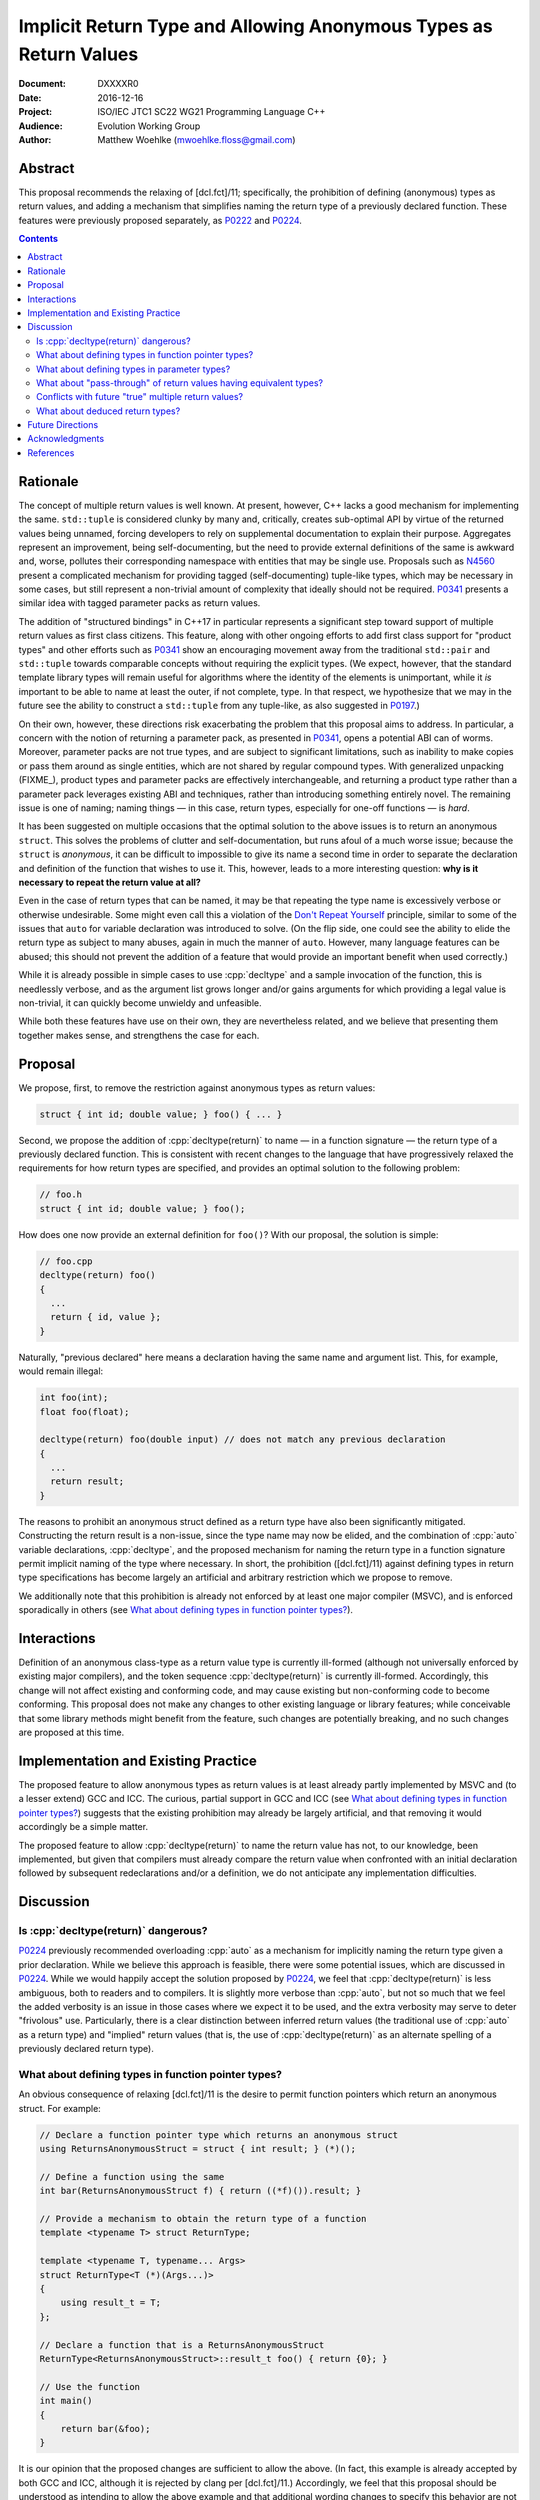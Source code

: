 ======================================================================
  Implicit Return Type and Allowing Anonymous Types as Return Values
======================================================================

:Document:  DXXXXR0
:Date:      2016-12-16
:Project:   ISO/IEC JTC1 SC22 WG21 Programming Language C++
:Audience:  Evolution Working Group
:Author:    Matthew Woehlke (mwoehlke.floss@gmail.com)

.. raw:: html

  <style>
    html { color: black; background: white; }
    table.docinfo { margin: 2em 0; }
  </style>

.. role:: cpp(code)
   :language: c++


Abstract
========

This proposal recommends the relaxing of [dcl.fct]/11; specifically, the prohibition of defining (anonymous) types as return values, and adding a mechanism that simplifies naming the return type of a previously declared function. These features were previously proposed separately, as P0222_ and P0224_.

.. contents::


Rationale
=========

The concept of multiple return values is well known. At present, however, C++ lacks a good mechanism for implementing the same. ``std::tuple`` is considered clunky by many and, critically, creates sub-optimal API by virtue of the returned values being unnamed, forcing developers to rely on supplemental documentation to explain their purpose. Aggregates represent an improvement, being self-documenting, but the need to provide external definitions of the same is awkward and, worse, pollutes their corresponding namespace with entities that may be single use. Proposals such as N4560_ present a complicated mechanism for providing tagged (self-documenting) tuple-like types, which may be necessary in some cases, but still represent a non-trivial amount of complexity that ideally should not be required. P0341_ presents a similar idea with tagged parameter packs as return values.

The addition of "structured bindings" in C++17 in particular represents a significant step toward support of multiple return values as first class citizens. This feature, along with other ongoing efforts to add first class support for "product types" and other efforts such as P0341_ show an encouraging movement away from the traditional ``std::pair`` and ``std::tuple`` towards comparable concepts without requiring the explicit types. (We expect, however, that the standard template library types will remain useful for algorithms where the identity of the elements is unimportant, while it *is* important to be able to name at least the outer, if not complete, type. In that respect, we hypothesize that we may in the future see the ability to construct a ``std::tuple`` from any tuple-like, as also suggested in P0197_.)

On their own, however, these directions risk exacerbating the problem that this proposal aims to address. In particular, a concern with the notion of returning a parameter pack, as presented in P0341_, opens a potential ABI can of worms. Moreover, parameter packs are not true types, and are subject to significant limitations, such as inability to make copies or pass them around as single entities, which are not shared by regular compound types. With generalized unpacking (\ FIXME_), product types and parameter packs are effectively interchangeable, and returning a product type rather than a parameter pack leverages existing ABI and techniques, rather than introducing something entirely novel. The remaining issue is one of naming; naming things |--| in this case, return types, especially for one-off functions |--| is *hard*.

It has been suggested on multiple occasions that the optimal solution to the above issues is to return an anonymous ``struct``. This solves the problems of clutter and self-documentation, but runs afoul of a much worse issue; because the ``struct`` is *anonymous*, it can be difficult to impossible to give its name a second time in order to separate the declaration and definition of the function that wishes to use it. This, however, leads to a more interesting question: **why is it necessary to repeat the return value at all?**

Even in the case of return types that can be named, it may be that repeating the type name is excessively verbose or otherwise undesirable. Some might even call this a violation of the `Don't Repeat Yourself <https://en.wikipedia.org/wiki/Don't_repeat_yourself>`_ principle, similar to some of the issues that ``auto`` for variable declaration was introduced to solve. (On the flip side, one could see the ability to elide the return type as subject to many abuses, again in much the manner of ``auto``. However, many language features can be abused; this should not prevent the addition of a feature that would provide an important benefit when used correctly.)

While it is already possible in simple cases to use :cpp:`decltype` and a sample invocation of the function, this is needlessly verbose, and as the argument list grows longer and/or gains arguments for which providing a legal value is non-trivial, it can quickly become unwieldy and unfeasible.

While both these features have use on their own, they are nevertheless related, and we believe that presenting them together makes sense, and strengthens the case for each.


Proposal
========

We propose, first, to remove the restriction against anonymous types as return values:

.. code:: c++

  struct { int id; double value; } foo() { ... }

Second, we propose the addition of :cpp:`decltype(return)` to name |--| in a function signature |--| the return type of a previously declared function. This is consistent with recent changes to the language that have progressively relaxed the requirements for how return types are specified, and provides an optimal solution to the following problem:

.. code:: c++

  // foo.h
  struct { int id; double value; } foo();

How does one now provide an external definition for ``foo()``? With our proposal, the solution is simple:

.. code:: c++

  // foo.cpp
  decltype(return) foo()
  {
    ...
    return { id, value };
  }

Naturally, "previous declared" here means a declaration having the same name and argument list. This, for example, would remain illegal:

.. code:: c++

  int foo(int);
  float foo(float);

  decltype(return) foo(double input) // does not match any previous declaration
  {
    ...
    return result;
  }

The reasons to prohibit an anonymous struct defined as a return type have also been significantly mitigated. Constructing the return result is a non-issue, since the type name may now be elided, and the combination of :cpp:`auto` variable declarations, :cpp:`decltype`, and the proposed mechanism for naming the return type in a function signature permit implicit naming of the type where necessary. In short, the prohibition ([dcl.fct]/11) against defining types in return type specifications has become largely an artificial and arbitrary restriction which we propose to remove.

We additionally note that this prohibition is already not enforced by at least one major compiler (MSVC), and is enforced sporadically in others (see `What about defining types in function pointer types?`_).


Interactions
============

Definition of an anonymous class-type as a return value type is currently ill-formed (although not universally enforced by existing major compilers), and the token sequence :cpp:`decltype(return)` is currently ill-formed. Accordingly, this change will not affect existing and conforming code, and may cause existing but non-conforming code to become conforming. This proposal does not make any changes to other existing language or library features; while conceivable that some library methods might benefit from the feature, such changes are potentially breaking, and no such changes are proposed at this time.


Implementation and Existing Practice
====================================

The proposed feature to allow anonymous types as return values is at least already partly implemented by MSVC and (to a lesser extend) GCC and ICC. The curious, partial support in GCC and ICC (see `What about defining types in function pointer types?`_) suggests that the existing prohibition may already be largely artificial, and that removing it would accordingly be a simple matter.

The proposed feature to allow :cpp:`decltype(return)` to name the return value has not, to our knowledge, been implemented, but given that compilers must already compare the return value when confronted with an initial declaration followed by subsequent redeclarations and/or a definition, we do not anticipate any implementation difficulties.


Discussion
==========

Is :cpp:`decltype(return)` dangerous?
-------------------------------------

P0224_ previously recommended overloading :cpp:`auto` as a mechanism for implicitly naming the return type given a prior declaration. While we believe this approach is feasible, there were some potential issues, which are discussed in P0224_. While we would happily accept the solution proposed by P0224_, we feel that :cpp:`decltype(return)` is less ambiguous, both to readers and to compilers. It is slightly more verbose than :cpp:`auto`, but not so much that we feel the added verbosity is an issue in those cases where we expect it to be used, and the extra verbosity may serve to deter "frivolous" use. Particularly, there is a clear distinction between inferred return values (the traditional use of :cpp:`auto` as a return type) and "implied" return values (that is, the use of :cpp:`decltype(return)` as an alternate spelling of a previously declared return type).

What about defining types in function pointer types?
----------------------------------------------------

An obvious consequence of relaxing [dcl.fct]/11 is the desire to permit function pointers which return an anonymous struct. For example:

.. code:: c++

  // Declare a function pointer type which returns an anonymous struct
  using ReturnsAnonymousStruct = struct { int result; } (*)();

  // Define a function using the same
  int bar(ReturnsAnonymousStruct f) { return ((*f)()).result; }

  // Provide a mechanism to obtain the return type of a function
  template <typename T> struct ReturnType;

  template <typename T, typename... Args>
  struct ReturnType<T (*)(Args...)>
  {
      using result_t = T;
  };

  // Declare a function that is a ReturnsAnonymousStruct
  ReturnType<ReturnsAnonymousStruct>::result_t foo() { return {0}; }

  // Use the function
  int main()
  {
      return bar(&foo);
  }

It is our opinion that the proposed changes are sufficient to allow the above. (In fact, this example is already accepted by both GCC and ICC, although it is rejected by clang per [dcl.fct]/11.) Accordingly, we feel that this proposal should be understood as intending to allow the above example and that additional wording changes to specify this behavior are not required at this time.

What about defining types in parameter types?
---------------------------------------------

An obvious follow-on question is, should we also lift the prohibition against types defined in parameter specifications? There have been suggestions floated to implement the much requested named parameters in something like this manner. However, there are significant (in our opinion) reasons to not address this, at least initially. First, it is widely contested that this is not an optimal solution to the problem (named parameters) in the first place. Second, it depends on named initializers, which is an area of ongoing work. Third, this proposal works largely because C++ forbids overloading on return type, which may be leveraged to eliminate any ambiguity as to the deduction of the actual type of :cpp:`decltype(return)`. This is not the case for parameters; the ability to overload functions would make a similar change for parameters much more complicated.

While we do not wish to categorically rule out future changes in this direction, we feel that it is not appropriate for this proposal to attempt to address these issues.

What about "pass-through" of return values having equivalent types?
-------------------------------------------------------------------

Another question that has come up is if something like this should be allowed:

.. code:: c++

  struct { int result; } foo() { ... }
  struct { int result; } bar()
  {
    return foo();
  }

Specifically, others have expressed an interest in treating layout-compatible types as equivalent (or at least, implicitly convertible), particularly in the context of return values as in the above example.

Under the current rules (plus relaxed [dcl.fct]/11), these two definitions have different return types which are not convertible. It is our opinion that the rules making these types different are in fact correct and desirable, and this proposal specifically does *not* include any changes which would make the types compatible. That said, we note that FIXME_ provides a ready solution to this problem:

.. code:: c++

  struct { int result; } bar()
  {
    return { [:]foo()... };
  }

Conflicts with future "true" multiple return values?
----------------------------------------------------

There has been some discussion of "true" multiple return values, in particular with respect to RVO and similar issues. In particular, some features proposed by P0341_ are very much in this vein. A point that bears consideration is if moving down the path of using anonymous (or not) structs for multiple return values will "paint us into a corner" where future optimization potential is prematurely eliminated.

It is our hope that these issues can be addressed with existing compound types (which will have further reaching benefit). Moreover, as previously stated, the use of compound types for multiple return values uses existing techniques and is well understood, whereas introducing "first class" multiple return values introduces questions of ABI and other issues.

What about deduced return types?
--------------------------------

This feature is not compatible with deduced return types at this time. If designated initializers are ever accepted, it might be possible to lift this restriction:

.. code:: c++

  auto foo()
  {
    return { .x = 3, .y = 2 }; // deduce: struct { int x, y; }
  }

However, we have reservations about allowing this, and do not at this time propose that this example would be well-formed.


Future Directions
=================

In the Discussion_ section above, we presented a utility for extracting the return type from a function pointer type. The facility as presented has significant limitations; namely, it does not work on member functions and the several variations (e.g. CV-qualification) which apply to the same. We do not here propose a standard library implementation of this facility, which presumably would cover these cases, however there is room to imagine that such a facility could be useful, especially if the proposals we present here are adopted. (David Krauss points out that ``std::reference_wrapper`` can be used to similar effect... on *some* compilers. However, imperfect portability and the disparity between intended function and use for this result suggest that this is not the optimal facility for the problem.)

Another consideration that seems likely to come up is if we should further simplify the syntax for returning multiple values (conceivably, this could apply to both anonymous structs and to ``std::pair`` / ``std::tuple``). Some have suggested allowing that the ``struct`` keyword may be omitted. In light of P0151_ and P0341_, we can conceive that allowing the syntax ``<int x, double y> foo()`` might be interesting (in contrast to P0341_, we would suggest that this be shorthand for :cpp:`std::tuple`). At this time, we prefer to focus on the feature here presented rather than risk overextending the reach of this proposal. However, if this proposal is accepted, it represents an obvious first step to considering such features in the future.

A final consideration is the extension of :cpp:`decltype(return)` to allow use within a function body. At the time of writing, we are not aware of a proposal to do so, although the idea has been floated on numerous occasions. We would hope to see such an addition, which can be orthogonal to this proposal, in the near future.


Acknowledgments
===============

We wish to thank everyone on the ``std-proposals`` forum, especially Bengt Gustafsson and Tim Song, for their valuable feedback and insights.


References
==========

.. FIXME current draft, and also check references to spec

.. _N4567: http://www.open-std.org/jtc1/sc22/wg21/docs/papers/2015/n4567.pdf

* N4567_ Working Draft, Standard for Programming Language C++

  http://www.open-std.org/jtc1/sc22/wg21/docs/papers/2015/n4567.pdf

.. _N4560: http://www.open-std.org/jtc1/sc22/wg21/docs/papers/2015/n4560.pdf

* N4560_ Extensions for Ranges

  http://www.open-std.org/jtc1/sc22/wg21/docs/papers/2015/n4560.pdf

.. _P0151: http://www.open-std.org/jtc1/sc22/wg21/docs/papers/2015/p0151r0.pdf

* P0151_ Proposal of Multi-Declarators (aka Structured Bindings)

  http://www.open-std.org/jtc1/sc22/wg21/docs/papers/2015/p0151r0.pdf

.. _P0197: http://wg21.link/p0197

* P0197_ Default Tuple-like Access

  http://wg21.link/p0197

.. _P0222: http://wg21.link/p0222

* P0222_ Allowing Anonymous Structs as Return Values

  http://wg21.link/p0224

.. _P0224: http://wg21.link/p0224

* P0224_ Implicit Return Type

  http://wg21.link/p0224

.. _P0341: http://wg21.link/p0341

* P0341_ Parameter Packs Outside of Templates

  http://wg21.link/p0341

.. FIXME link to gen-unpack

.. .. .. .. .. .. .. .. .. .. .. .. .. .. .. .. .. .. .. .. .. .. .. .. .. ..

.. |--| unicode:: U+02014 .. em dash

.. kate: hl reStructuredText
